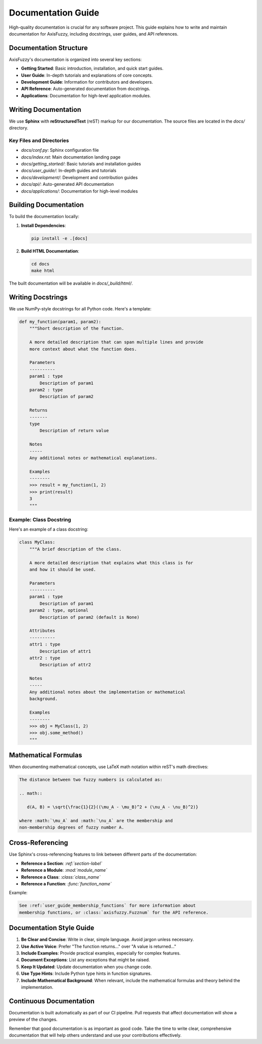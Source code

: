.. _development_documentation_guide:

Documentation Guide
==================

High-quality documentation is crucial for any software project. This guide explains how to write and maintain documentation for AxisFuzzy, including docstrings, user guides, and API references.

Documentation Structure
----------------------

AxisFuzzy's documentation is organized into several key sections:

*   **Getting Started**: Basic introduction, installation, and quick start guides.
*   **User Guide**: In-depth tutorials and explanations of core concepts.
*   **Development Guide**: Information for contributors and developers.
*   **API Reference**: Auto-generated documentation from docstrings.
*   **Applications**: Documentation for high-level application modules.

Writing Documentation
--------------------

We use **Sphinx** with **reStructuredText** (reST) markup for our documentation. The source files are located in the `docs/` directory.

Key Files and Directories
~~~~~~~~~~~~~~~~~~~~~~~~~

*   `docs/conf.py`: Sphinx configuration file
*   `docs/index.rst`: Main documentation landing page
*   `docs/getting_started/`: Basic tutorials and installation guides
*   `docs/user_guide/`: In-depth guides and tutorials
*   `docs/development/`: Development and contribution guides
*   `docs/api/`: Auto-generated API documentation
*   `docs/applications/`: Documentation for high-level modules

Building Documentation
---------------------

To build the documentation locally:

1.  **Install Dependencies**:

    .. code-block:: bash

       pip install -e .[docs]

2.  **Build HTML Documentation**:

    .. code-block:: bash

       cd docs
       make html

The built documentation will be available in `docs/_build/html/`.

Writing Docstrings
------------------

We use NumPy-style docstrings for all Python code. Here's a template:

.. code-block:: python

   def my_function(param1, param2):
       """Short description of the function.

       A more detailed description that can span multiple lines and provide
       more context about what the function does.

       Parameters
       ----------
       param1 : type
           Description of param1
       param2 : type
           Description of param2

       Returns
       -------
       type
           Description of return value

       Notes
       -----
       Any additional notes or mathematical explanations.

       Examples
       --------
       >>> result = my_function(1, 2)
       >>> print(result)
       3
       """

Example: Class Docstring
~~~~~~~~~~~~~~~~~~~~~~~~

Here's an example of a class docstring:

.. code-block:: python

   class MyClass:
       """A brief description of the class.

       A more detailed description that explains what this class is for
       and how it should be used.

       Parameters
       ----------
       param1 : type
           Description of param1
       param2 : type, optional
           Description of param2 (default is None)

       Attributes
       ----------
       attr1 : type
           Description of attr1
       attr2 : type
           Description of attr2

       Notes
       -----
       Any additional notes about the implementation or mathematical
       background.

       Examples
       --------
       >>> obj = MyClass(1, 2)
       >>> obj.some_method()
       """

Mathematical Formulas
--------------------

When documenting mathematical concepts, use LaTeX math notation within reST's math directives:

.. code-block:: rst

   The distance between two fuzzy numbers is calculated as:

   .. math::

      d(A, B) = \sqrt{\frac{1}{2}((\mu_A - \mu_B)^2 + (\nu_A - \nu_B)^2)}

   where :math:`\mu_A` and :math:`\nu_A` are the membership and
   non-membership degrees of fuzzy number A.

Cross-Referencing
----------------

Use Sphinx's cross-referencing features to link between different parts of the documentation:

*   **Reference a Section**: `:ref:`section-label``
*   **Reference a Module**: `:mod:`module_name``
*   **Reference a Class**: `:class:`class_name``
*   **Reference a Function**: `:func:`function_name``

Example:

.. code-block:: rst

   See :ref:`user_guide_membership_functions` for more information about
   membership functions, or :class:`axisfuzzy.Fuzznum` for the API reference.

Documentation Style Guide
------------------------

1.  **Be Clear and Concise**: Write in clear, simple language. Avoid jargon unless necessary.

2.  **Use Active Voice**: Prefer "The function returns..." over "A value is returned..."

3.  **Include Examples**: Provide practical examples, especially for complex features.

4.  **Document Exceptions**: List any exceptions that might be raised.

5.  **Keep It Updated**: Update documentation when you change code.

6.  **Use Type Hints**: Include Python type hints in function signatures.

7.  **Include Mathematical Background**: When relevant, include the mathematical formulas and theory behind the implementation.

Continuous Documentation
-----------------------

Documentation is built automatically as part of our CI pipeline. Pull requests that affect documentation will show a preview of the changes.

Remember that good documentation is as important as good code. Take the time to write clear, comprehensive documentation that will help others understand and use your contributions effectively.
